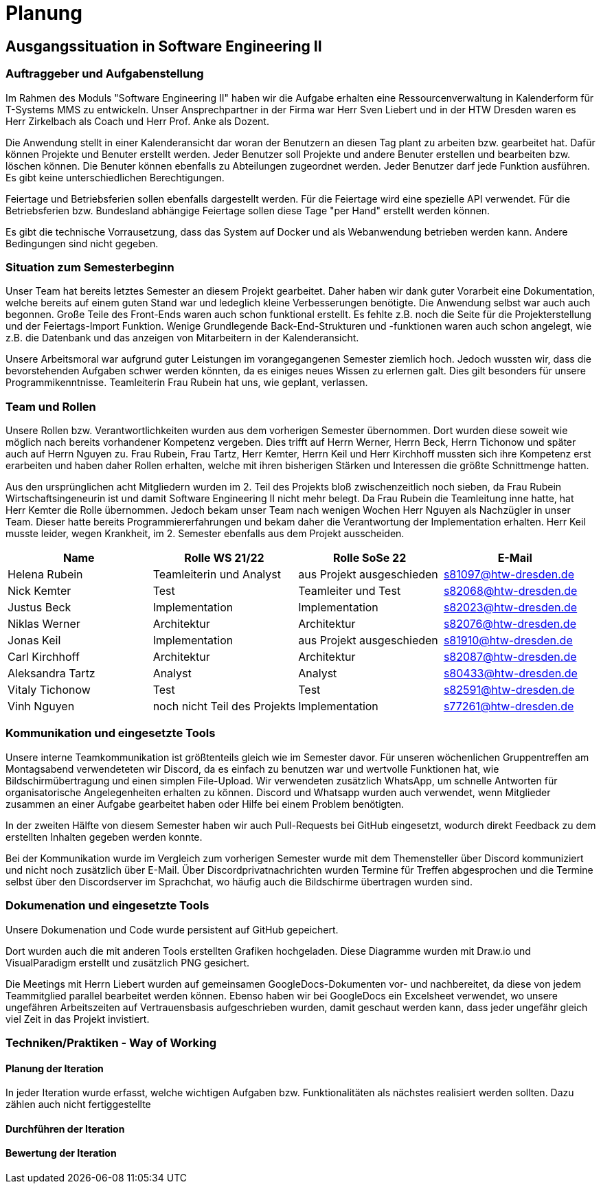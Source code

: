 //verwende glaube immer unterschiedliche und falsche zeitformen
= Planung

== Ausgangssituation in Software Engineering II

===  Auftraggeber und Aufgabenstellung

Im Rahmen des Moduls "Software Engineering II" haben wir die Aufgabe erhalten eine Ressourcenverwaltung in Kalenderform für T-Systems MMS zu entwickeln. Unser Ansprechpartner in der Firma war Herr Sven Liebert und in der HTW Dresden waren es Herr Zirkelbach als Coach und Herr Prof. Anke als Dozent.

Die Anwendung stellt in einer Kalenderansicht dar woran der Benutzern an diesen Tag plant zu arbeiten bzw. gearbeitet hat.
Dafür können Projekte und Benuter erstellt werden. Jeder Benutzer soll Projekte und andere Benuter erstellen und bearbeiten bzw. löschen können. Die Benuter können ebenfalls zu Abteilungen zugeordnet werden. 
Jeder Benutzer darf jede Funktion ausführen. Es gibt keine unterschiedlichen Berechtigungen. 

Feiertage und Betriebsferien sollen ebenfalls dargestellt werden. Für die Feiertage wird eine spezielle API verwendet. Für die Betriebsferien bzw. Bundesland abhängige Feiertage sollen diese Tage "per Hand" erstellt werden können.

Es gibt die technische Vorrausetzung, dass das System auf Docker und als Webanwendung betrieben werden kann. Andere Bedingungen sind nicht gegeben.

===  Situation zum Semesterbeginn

Unser Team hat bereits letztes Semester an diesem Projekt gearbeitet. Daher haben wir dank guter Vorarbeit eine Dokumentation, welche bereits auf einem guten Stand war und ledeglich kleine Verbesserungen benötigte. 
Die Anwendung selbst war auch auch begonnen. Große Teile des Front-Ends waren auch schon funktional erstellt. Es fehlte z.B. noch die Seite für die Projekterstellung und der Feiertags-Import Funktion.
Wenige Grundlegende Back-End-Strukturen und -funktionen waren auch schon angelegt, wie z.B. die Datenbank und das anzeigen von Mitarbeitern in der Kalenderansicht.

Unsere Arbeitsmoral war aufgrund guter Leistungen im vorangegangenen Semester ziemlich hoch. Jedoch wussten wir, dass die bevorstehenden Aufgaben schwer werden könnten, da es einiges neues Wissen zu erlernen galt. Dies gilt besonders für unsere Programmikenntnisse. 
Teamleiterin Frau Rubein hat uns, wie geplant, verlassen.

===  Team und Rollen

Unsere Rollen bzw. Verantwortlichkeiten wurden aus dem vorherigen Semester übernommen. Dort wurden diese soweit wie möglich nach bereits vorhandener Kompetenz vergeben. Dies trifft auf Herrn Werner, Herrn Beck, Herrn Tichonow und später auch auf Herrn Nguyen zu. Frau Rubein, Frau Tartz, Herr Kemter, Herrn Keil und Herr Kirchhoff mussten sich ihre Kompetenz erst erarbeiten und haben daher Rollen erhalten, welche mit ihren bisherigen Stärken und Interessen die größte Schnittmenge hatten. 

Aus den ursprünglichen acht Mitgliedern wurden im 2. Teil des Projekts bloß zwischenzeitlich noch sieben, da Frau Rubein Wirtschaftsingeneurin ist und damit Software Engineering II nicht mehr belegt. Da Frau Rubein die Teamleitung inne hatte, hat Herr Kemter die Rolle übernommen. Jedoch bekam unser Team nach wenigen Wochen Herr Nguyen als Nachzügler in unser Team. Dieser hatte bereits Programmiererfahrungen und bekam daher die Verantwortung der Implementation erhalten. Herr Keil musste leider, wegen Krankheit, im 2. Semester ebenfalls aus dem Projekt ausscheiden. 


|===
| Name | Rolle WS 21/22 | Rolle SoSe 22 | E-Mail

| Helena Rubein | Teamleiterin und Analyst | aus Projekt ausgeschieden | s81097@htw-dresden.de 
| Nick Kemter | Test | Teamleiter und Test | s82068@htw-dresden.de 
| Justus Beck | Implementation | Implementation | s82023@htw-dresden.de 
| Niklas Werner | Architektur | Architektur | s82076@htw-dresden.de 
| Jonas Keil | Implementation | aus Projekt ausgeschieden | s81910@htw-dresden.de
| Carl Kirchhoff | Architektur | Architektur | s82087@htw-dresden.de
| Aleksandra Tartz | Analyst | Analyst | s80433@htw-dresden.de
| Vitaly Tichonow | Test | Test | s82591@htw-dresden.de
| Vinh Nguyen | noch nicht Teil des Projekts | Implementation | s77261@htw-dresden.de
|===

===  Kommunikation und eingesetzte Tools

Unsere interne Teamkommunikation ist größtenteils gleich wie im Semester davor.
Für unseren wöchenlichen Gruppentreffen am Montagsabend verwendeteten wir Discord, da es einfach zu benutzen war und wertvolle Funktionen hat, wie Bildschirmübertragung und einen simplen File-Upload.
Wir verwendeten zusätzlich WhatsApp, um schnelle Antworten für organisatorische Angelegenheiten erhalten zu können. 
Discord und Whatsapp wurden auch verwendet, wenn Mitglieder zusammen an einer Aufgabe gearbeitet haben oder Hilfe bei einem Problem benötigten.

In der zweiten Hälfte von diesem Semester haben wir auch Pull-Requests bei GitHub eingesetzt, wodurch direkt Feedback zu dem erstellten Inhalten gegeben werden konnte.

Bei der Kommunikation wurde im Vergleich zum vorherigen Semester wurde mit dem Themensteller über Discord kommuniziert und nicht noch zusätzlich über E-Mail. Über Discordprivatnachrichten wurden Termine für Treffen abgesprochen und die Termine selbst über den Discordserver im Sprachchat, wo häufig auch die Bildschirme übertragen wurden sind.

===  Dokumenation und eingesetzte Tools 
//wenn "dokumentation" zu ernst genommen wird, dann passt hier docker und mariadb etc nicht hin
//    eingesetzte Tools: discord, whatsapp, docker(?), github, vs code, mariadb, google docs (für gemeinsame dokumente und zeitplan), psalm (und die anderen github dinge), draw.io
Unsere Dokumenation und Code wurde persistent auf GitHub gepeichert. 

Dort wurden auch die mit anderen Tools erstellten Grafiken hochgeladen. Diese Diagramme wurden mit Draw.io und VisualParadigm erstellt und zusätzlich PNG gesichert. 

Die Meetings mit Herrn Liebert wurden auf gemeinsamen GoogleDocs-Dokumenten vor- und nachbereitet, da diese von jedem Teammitglied parallel bearbeitet werden können. Ebenso haben wir bei GoogleDocs ein Excelsheet verwendet, wo unsere ungefähren Arbeitszeiten auf Vertrauensbasis aufgeschrieben wurden, damit geschaut werden kann, dass jeder ungefähr gleich viel Zeit in das Projekt invistiert.

===  Techniken/Praktiken - Way of Working


==== Planung der Iteration

In jeder Iteration wurde erfasst, welche wichtigen Aufgaben bzw. Funktionalitäten als nächstes realisiert werden sollten. Dazu zählen auch nicht fertiggestellte 

==== Durchführen der Iteration

==== Bewertung der Iteration

////
 //// 

Kommunikation
        Team: Whatsappgruppe für nicht aufgaben -> spontane absprachen, terminfindung
                discord für gruppenmeeting 
                discord/whatsapp für fragen bzw zusammenarbeit von aufgaben
                github comments bei commits/pull request für verbesserungen und fragen/antworten

        Auftraggeber: für die kommunikation wurde im 1. semester email zur verabredung und kleinen fragen genutzt
        zur "face-to-face" kommunkikation, u.a. wie die anwendung gestaltet werden soll und andere organisatorische fragen
        da helena die email hatte und nick, nicht warten/suchen wollte, hat der komplette kontakt über discord stattgefunden
    eingesetzte Tools: discord, whatsapp, docker(?), github, vs code, mariadb, google docs (für gemeinsame dokumente und zeitplan), psalm (und die anderen github dinge), draw.io








Aufgabenstellung:
erstellung einer kalenderanwendung. dort kann eingetragen werden, welche Projekte an den tagen geplant sind
es soll möglich sein, mitarbeiter anzulegen und zu löschen
projekte sollen erstellbar sein und löschbar (beendet), den projekten sollen mitarbeiter hin- und entfernt können
es soll eine funktion geben, wo feiertage eingetragen werden können. über eine API und manuell
Auftraggeber:
T- Systems MMS
Ausgangssituation zum Semesterbeginn:

- keine gruppe hat vorgearbeitet -> konnten auf nichts aufbauen


//passt das hier überhaupt hin?
niclas hatte als einziger viel erfahrung mit coden und wie man sachen am besten macht
vitality, justus, carl und jonas hat etwas erfahrung im front end

helena, aleksandra und nick hattem mit dem "anwenden" keine erfahrung

Projektorganisiation:
    Team und Rollen/Veranwortlichkeiten:
    | Helena Rubein | Teamleiterin und Analyst | aus Projekt ausgeschieden | s81097@htw-dresden.de 
    | Nick Kemter | Test | Teamleiter und Test | s82068@htw-dresden.de 
    | Justus Beck | Implementation | Implementation | s82023@htw-dresden.de 
    | Niklas Werner | Architektur | Architektur | s82076@htw-dresden.de 
    | Jonas Keil | Implementation | aus Projekt ausgeschieden | s81910@htw-dresden.de
    | Carl Kirchhoff | Architektur | Architektur | s82087@htw-dresden.de
    | Aleksandra Tartz | Analyst | Analyst | s80433@htw-dresden.de
    | Vitaly Tichonow | Test | Test | s82591@htw-dresden.de
    | Vinh Nguyen | noch nicht Teil des Projekts | Implementation | s77261@htw-dresden.de
    Kommunikation
        Team: Whatsappgruppe für nicht aufgaben -> spontane absprachen, terminfindung
                discord für gruppenmeeting 
                discord/whatsapp für fragen bzw zusammenarbeit von aufgaben
                github comments bei commits/pull request für verbesserungen und fragen/antworten

        Auftraggeber: für die kommunikation wurde im 1. semester email zur verabredung und kleinen fragen genutzt
        zur "face-to-face" kommunkikation, u.a. wie die anwendung gestaltet werden soll und andere organisatorische fragen
        da helena die email hatte und nick, nicht warten/suchen wollte, hat der komplette kontakt über discord stattgefunden
    eingesetzte Tools: discord, whatsapp, docker(?), github, vs code, mariadb, google docs (für gemeinsame dokumente und zeitplan), psalm (und die anderen github dinge)


